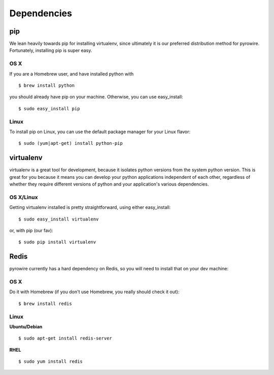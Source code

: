 Dependencies
============
pip
---
We lean heavily towards pip for installing virtualenv, since ultimately it is our preferred distribution method for pyrowire.
Fortunately, installing pip is super easy.

OS X
~~~~
If you are a Homebrew user, and have installed python with

::

    $ brew install python

you should already have pip on your machine. Otherwise, you can use easy_install:

::

    $ sudo easy_install pip

Linux
~~~~~
To install pip on Linux, you can use the default package manager for your Linux flavor:

::

    $ sudo (yum|apt-get) install python-pip

virtualenv
----------
virtualenv is a great tool for development, because it isolates python versions from the system python version. This is great
for you because it means you can develop your python applications independent of each other, regardless of whether they
require different versions of python and your application's various dependencies.

OS X/Linux
~~~~~~~~~~
Getting virtualenv installed is pretty straightforward, using either easy_install:

::

    $ sudo easy_install virtualenv

or, with pip (our fav):

::

    $ sudo pip install virtualenv

Redis
-----
pyrowire currently has a hard dependency on Redis, so you will need to install that on your dev machine:

OS X
~~~~
Do it with Homebrew (if you don't use Homebrew, you really should check it out):

::

    $ brew install redis

Linux
~~~~~
**Ubuntu/Debian**

::

    $ sudo apt-get install redis-server

**RHEL**

::

    $ sudo yum install redis



